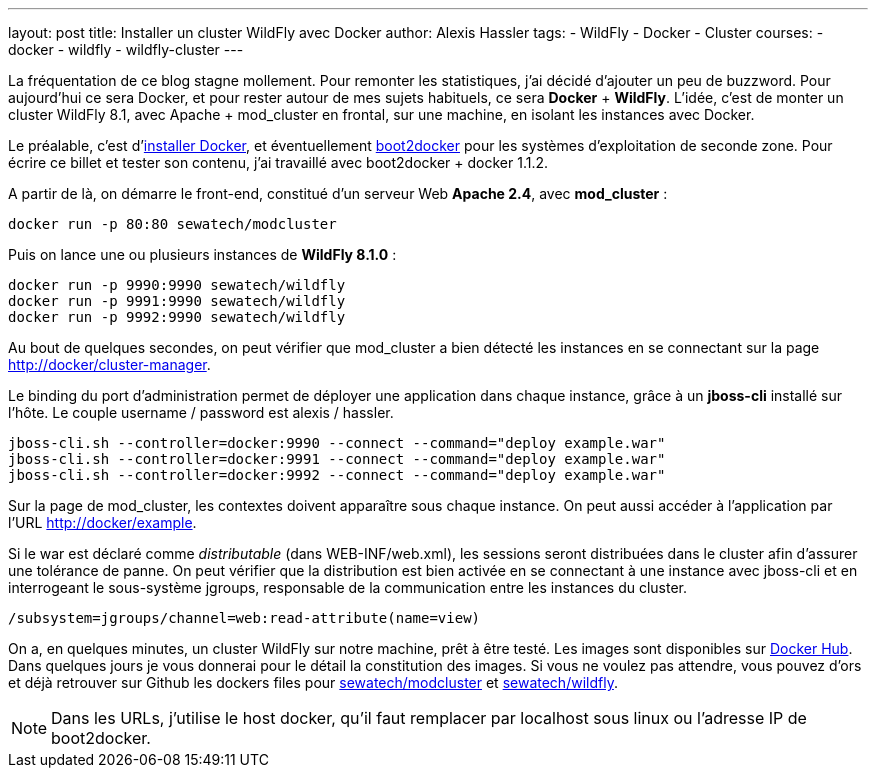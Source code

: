 ---
layout: post
title: Installer un cluster WildFly avec Docker
author: Alexis Hassler
tags:
- WildFly
- Docker
- Cluster
courses:
- docker
- wildfly
- wildfly-cluster
---

La fréquentation de ce blog stagne mollement. 
Pour remonter les statistiques, j'ai décidé d'ajouter un peu de buzzword.
Pour aujourd'hui ce sera Docker, et pour rester autour de mes sujets habituels, ce sera *Docker* + *WildFly*. 
L'idée, c'est de monter un cluster WildFly 8.1, avec Apache + mod_cluster en frontal, sur une machine, en isolant les instances avec Docker.
//<!--more-->

Le préalable, c'est d'link:https://docs.docker.com/installation/#installation[installer Docker], et éventuellement link:https://github.com/boot2docker/boot2docker[boot2docker] pour les systèmes d'exploitation de seconde zone. 
Pour écrire ce billet et tester son contenu, j'ai travaillé avec boot2docker + docker 1.1.2.

A partir de là, on démarre le front-end, constitué d'un serveur Web *Apache 2.4*, avec *mod_cluster* :

[source.width-80, bash, subs="verbatim,quotes"]
----
docker run -p 80:80 sewatech/modcluster
----

Puis on lance une ou plusieurs instances de *WildFly 8.1.0* :

[source.width-80, subs="verbatim,quotes"]
----
docker run -p 9990:9990 sewatech/wildfly
docker run -p 9991:9990 sewatech/wildfly
docker run -p 9992:9990 sewatech/wildfly
----

Au bout de quelques secondes, on peut vérifier que mod_cluster a bien détecté les instances en se connectant sur la page link:http://docker/cluster-manager[http://docker/cluster-manager].

Le binding du port d'administration permet de déployer une application dans chaque instance, grâce à un *jboss-cli* installé sur l'hôte. 
Le couple username / password est alexis / hassler. 

[source.width-80, subs="verbatim,quotes"]
----
jboss-cli.sh --controller=docker:9990 --connect --command="deploy example.war"
jboss-cli.sh --controller=docker:9991 --connect --command="deploy example.war"
jboss-cli.sh --controller=docker:9992 --connect --command="deploy example.war"
----

Sur la page de mod_cluster, les contextes doivent apparaître sous chaque instance. On peut aussi accéder à l'application par l'URL link:http://docker/example[http://docker/example].

Si le war est déclaré comme _distributable_ (dans WEB-INF/web.xml), les sessions seront distribuées dans le cluster afin d'assurer une tolérance de panne. 
On peut vérifier que la distribution est bien activée en se connectant à une instance avec jboss-cli et en interrogeant le sous-système jgroups, responsable de la communication entre les instances du cluster.

[source.width-80, bash, subs="verbatim,quotes"]
----
/subsystem=jgroups/channel=web:read-attribute(name=view)
----

On a, en quelques minutes, un cluster WildFly sur notre machine, prêt à être testé. 
Les images sont disponibles sur link:https://registry.hub.docker.com/repos/sewatech/[Docker Hub]. 
Dans quelques jours je vous donnerai pour le détail la constitution des images. 
Si vous ne voulez pas attendre, vous pouvez d'ors et déjà retrouver sur Github les dockers files pour link:https://github.com/sewatech/docker-modcluster[sewatech/modcluster] et link:https://github.com/Sewatech/docker-wildfly[sewatech/wildfly].

NOTE: Dans les URLs, j'utilise le host docker, qu'il faut remplacer par localhost sous linux ou l'adresse IP de boot2docker.
